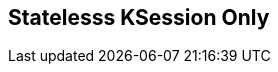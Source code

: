 :scrollbar:
:data-uri:
:noaudio:

== Statelesss KSession Only


ifdef::showscript[]

endif::showscript[]
